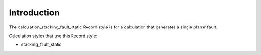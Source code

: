 Introduction
============

The calculation\_stacking\_fault\_static Record style is for a
calculation that generates a single planar fault.

Calculation styles that use this Record style:

-  stacking\_fault\_static
